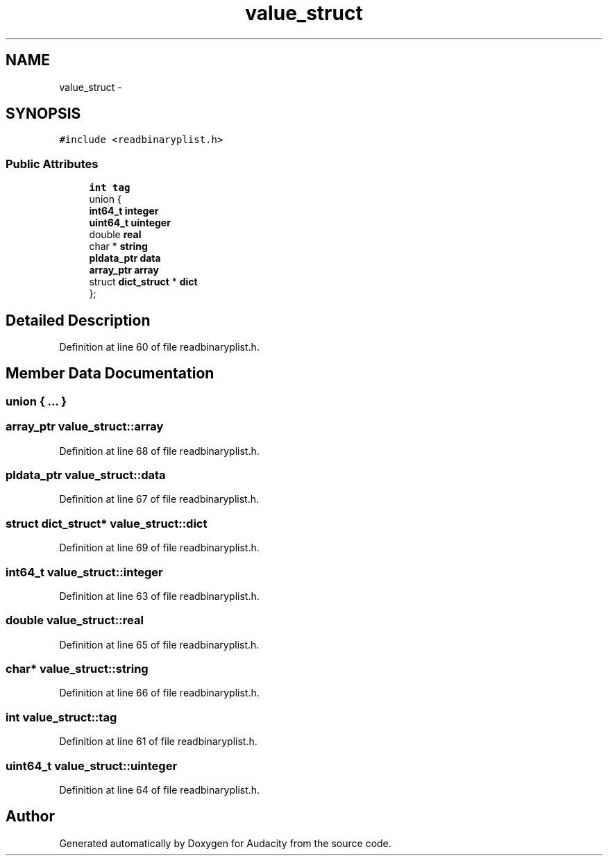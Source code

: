 .TH "value_struct" 3 "Thu Apr 28 2016" "Audacity" \" -*- nroff -*-
.ad l
.nh
.SH NAME
value_struct \- 
.SH SYNOPSIS
.br
.PP
.PP
\fC#include <readbinaryplist\&.h>\fP
.SS "Public Attributes"

.in +1c
.ti -1c
.RI "\fBint\fP \fBtag\fP"
.br
.ti -1c
.RI "union {"
.br
.ti -1c
.RI "   \fBint64_t\fP \fBinteger\fP"
.br
.ti -1c
.RI "   \fBuint64_t\fP \fBuinteger\fP"
.br
.ti -1c
.RI "   double \fBreal\fP"
.br
.ti -1c
.RI "   char * \fBstring\fP"
.br
.ti -1c
.RI "   \fBpldata_ptr\fP \fBdata\fP"
.br
.ti -1c
.RI "   \fBarray_ptr\fP \fBarray\fP"
.br
.ti -1c
.RI "   struct \fBdict_struct\fP * \fBdict\fP"
.br
.ti -1c
.RI "}; "
.br
.in -1c
.SH "Detailed Description"
.PP 
Definition at line 60 of file readbinaryplist\&.h\&.
.SH "Member Data Documentation"
.PP 
.SS "union { \&.\&.\&. } "

.SS "\fBarray_ptr\fP value_struct::array"

.PP
Definition at line 68 of file readbinaryplist\&.h\&.
.SS "\fBpldata_ptr\fP value_struct::data"

.PP
Definition at line 67 of file readbinaryplist\&.h\&.
.SS "struct \fBdict_struct\fP* value_struct::dict"

.PP
Definition at line 69 of file readbinaryplist\&.h\&.
.SS "\fBint64_t\fP value_struct::integer"

.PP
Definition at line 63 of file readbinaryplist\&.h\&.
.SS "double value_struct::real"

.PP
Definition at line 65 of file readbinaryplist\&.h\&.
.SS "char* value_struct::string"

.PP
Definition at line 66 of file readbinaryplist\&.h\&.
.SS "\fBint\fP value_struct::tag"

.PP
Definition at line 61 of file readbinaryplist\&.h\&.
.SS "\fBuint64_t\fP value_struct::uinteger"

.PP
Definition at line 64 of file readbinaryplist\&.h\&.

.SH "Author"
.PP 
Generated automatically by Doxygen for Audacity from the source code\&.
